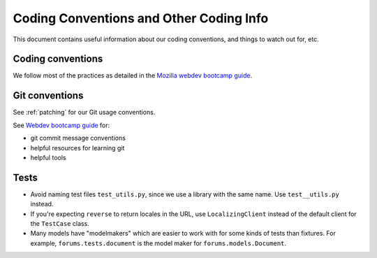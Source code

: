 ========================================
Coding Conventions and Other Coding Info
========================================

This document contains useful information about our coding conventions, and
things to watch out for, etc.


Coding conventions
==================

We follow most of the practices as detailed in the `Mozilla webdev bootcamp
guide <http://mozweb.readthedocs.org/en/latest/coding.html>`_.


Git conventions
===============

See :ref:`patching` for our Git usage conventions.

See `Webdev bootcamp guide
<http://mozweb.readthedocs.org/en/latest/git.html#git-and-github>`_
for:

* git commit message conventions
* helpful resources for learning git
* helpful tools


Tests
=====

* Avoid naming test files ``test_utils.py``, since we use a library with the
  same name. Use ``test__utils.py`` instead.

* If you're expecting ``reverse`` to return locales in the URL, use
  ``LocalizingClient`` instead of the default client for the ``TestCase``
  class.

* Many models have "modelmakers" which are easier to work with for
  some kinds of tests than fixtures. For example,
  ``forums.tests.document`` is the model maker for
  ``forums.models.Document``.

